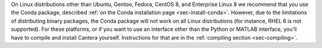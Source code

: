 .. title: Installing Cantera on other Linux distributions
.. slug: other-linux-install
.. date: 2019-06-26 20:00:00 UTC-04:00
.. description: Installation instructions for Cantera on other Linux distributions
.. type: text
.. _sec-install-other-linux:

.. jumbotron::

   .. raw:: html

      <h1 class="display-3">Other Linux Distributions</h1>

On Linux distributions other than Ubuntu, Gentoo, Fedora, CentOS 8, and Enterprise Linux 8 we 
recommend that you use the Conda package, described 
:ref:`on the Conda installation page <sec-install-conda>`. However, due to the limitations of 
distributing binary packages, the Conda package will not work on all Linux distributions 
(for instance, RHEL 6 is not supported). For these platforms, or if you want to use an interface other
than the Python or MATLAB interface, you'll have to compile and install Cantera 
yourself. Instructions for that are in the :ref:`compiling section <sec-compiling>`.
